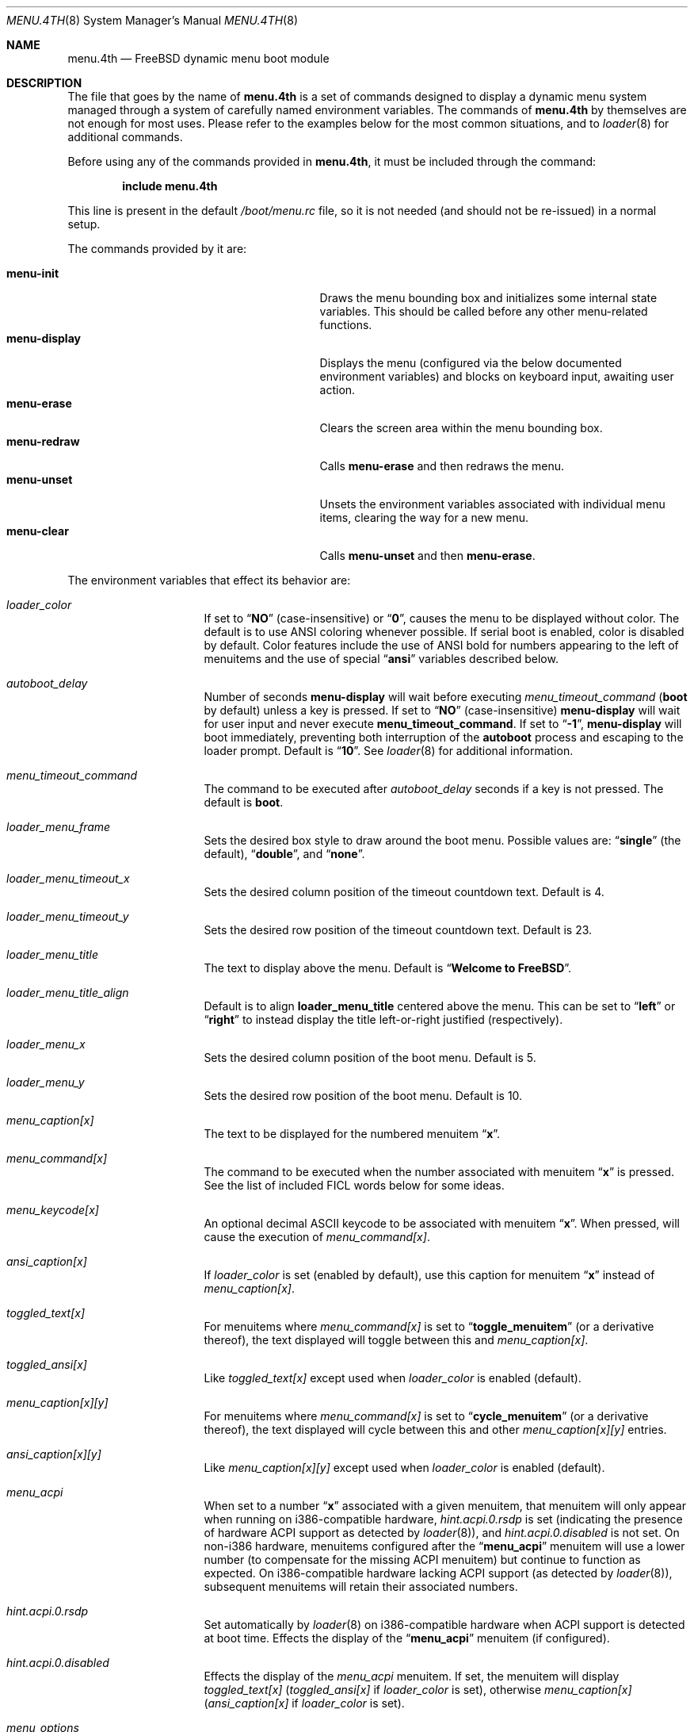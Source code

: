 .\" Copyright (c) 2011-2013 Devin Teske
.\" All rights reserved.
.\"
.\" Redistribution and use in source and binary forms, with or without
.\" modification, are permitted provided that the following conditions
.\" are met:
.\" 1. Redistributions of source code must retain the above copyright
.\"    notice, this list of conditions and the following disclaimer.
.\" 2. Redistributions in binary form must reproduce the above copyright
.\"    notice, this list of conditions and the following disclaimer in the
.\"    documentation and/or other materials provided with the distribution.
.\"
.\" THIS SOFTWARE IS PROVIDED BY THE AUTHOR AND CONTRIBUTORS ``AS IS'' AND
.\" ANY EXPRESS OR IMPLIED WARRANTIES, INCLUDING, BUT NOT LIMITED TO, THE
.\" IMPLIED WARRANTIES OF MERCHANTABILITY AND FITNESS FOR A PARTICULAR PURPOSE
.\" ARE DISCLAIMED.  IN NO EVENT SHALL THE AUTHOR OR CONTRIBUTORS BE LIABLE
.\" FOR ANY DIRECT, INDIRECT, INCIDENTAL, SPECIAL, EXEMPLARY, OR CONSEQUENTIAL
.\" DAMAGES (INCLUDING, BUT NOT LIMITED TO, PROCUREMENT OF SUBSTITUTE GOODS
.\" OR SERVICES; LOSS OF USE, DATA, OR PROFITS; OR BUSINESS INTERRUPTION)
.\" HOWEVER CAUSED AND ON ANY THEORY OF LIABILITY, WHETHER IN CONTRACT, STRICT
.\" LIABILITY, OR TORT (INCLUDING NEGLIGENCE OR OTHERWISE) ARISING IN ANY WAY
.\" OUT OF THE USE OF THIS SOFTWARE, EVEN IF ADVISED OF THE POSSIBILITY OF
.\" SUCH DAMAGE.
.\"
.\" $FreeBSD$
.\"
.Dd August 6, 2013
.Dt MENU.4TH 8
.Os
.Sh NAME
.Nm menu.4th
.Nd FreeBSD dynamic menu boot module
.Sh DESCRIPTION
The file that goes by the name of
.Nm
is a set of commands designed to display a dynamic menu system managed through
a system of carefully named environment variables.
The commands of
.Nm
by themselves are not enough for most uses.
Please refer to the
examples below for the most common situations, and to
.Xr loader 8
for additional commands.
.Pp
Before using any of the commands provided in
.Nm ,
it must be included
through the command:
.Pp
.Dl include menu.4th
.Pp
This line is present in the default
.Pa /boot/menu.rc
file, so it is not needed (and should not be re-issued) in a normal setup.
.Pp
The commands provided by it are:
.Pp
.Bl -tag -width disable-module_module -compact -offset indent
.It Ic menu-init
Draws the menu bounding box and initializes some internal state variables.
This should be called before any other menu-related functions.
.It Ic menu-display
Displays the menu (configured via the below documented environment variables)
and blocks on keyboard input, awaiting user action.
.It Ic menu-erase
Clears the screen area within the menu bounding box.
.It Ic menu-redraw
Calls
.Ic menu-erase
and then redraws the menu.
.It Ic menu-unset
Unsets the environment variables associated with individual menu items,
clearing the way for a new menu.
.It Ic menu-clear
Calls
.Ic menu-unset
and then
.Ic menu-erase .
.El
.Pp
The environment variables that effect its behavior are:
.Bl -tag -width bootfile -offset indent
.It Va loader_color
If set to
.Dq Li NO
(case-insensitive) or
.Dq Li 0 ,
causes the menu to be displayed without color.
The default is to use ANSI coloring whenever possible.
If serial boot is enabled, color is disabled by default.
Color features include the use of ANSI bold for numbers appearing to the left
of menuitems and the use of special
.Dq Li ansi
variables described below.
.It Va autoboot_delay
Number of seconds
.Ic menu-display
will wait before executing
.Va menu_timeout_command
.Ic ( boot
by default) unless a key is pressed.
If set to
.Dq Li NO
(case-insensitive)
.Ic menu-display
will wait for user input and never execute
.Ic menu_timeout_command .
If set to
.Dq Li -1 ,
.Ic menu-display
will boot immediately, preventing both interruption of the
.Ic autoboot
process and escaping to the loader prompt.
Default is
.Dq Li 10 .
See
.Xr loader 8
for additional information.
.It Va menu_timeout_command
The command to be executed after
.Va autoboot_delay
seconds if a key is not pressed.
The default is
.Ic boot .
.It Va loader_menu_frame
Sets the desired box style to draw around the boot menu.
Possible values are:
.Dq Li single
.Pq the default ,
.Dq Li double ,
and
.Dq Li none .
.It Va loader_menu_timeout_x
Sets the desired column position of the timeout countdown text.
Default is 4.
.It Va loader_menu_timeout_y
Sets the desired row position of the timeout countdown text.
Default is 23.
.It Va loader_menu_title
The text to display above the menu.
Default is
.Dq Li "Welcome to FreeBSD" .
.It Va loader_menu_title_align
Default is to align
.Ic loader_menu_title
centered above the menu. This can be set to
.Dq Li left
or
.Dq Li right
to instead display the title left-or-right justified
.Pq respectively .
.It Va loader_menu_x
Sets the desired column position of the boot menu.
Default is 5.
.It Va loader_menu_y
Sets the desired row position of the boot menu.
Default is 10.
.It Va menu_caption[x]
The text to be displayed for the numbered menuitem
.Dq Li x .
.It Va menu_command[x]
The command to be executed when the number associated with menuitem
.Dq Li x
is pressed.
See the list of included FICL words below for some ideas.
.It Va menu_keycode[x]
An optional decimal ASCII keycode to be associated with menuitem
.Dq Li x .
When pressed, will cause the execution of
.Va menu_command[x] .
.It Va ansi_caption[x]
If
.Va loader_color
is set
.Pq enabled by default ,
use this caption for menuitem
.Dq Li x
instead of
.Va menu_caption[x] .
.It Va toggled_text[x]
For menuitems where
.Va menu_command[x]
is set to
.Dq Li toggle_menuitem
(or a derivative thereof), the text displayed
will toggle between this and
.Va menu_caption[x] .
.It Va toggled_ansi[x]
Like
.Va toggled_text[x]
except used when
.Va loader_color
is enabled
.Pq default .
.It Va menu_caption[x][y]
For menuitems where
.Va menu_command[x]
is set to
.Dq Li cycle_menuitem
(or a derivative thereof), the text displayed will cycle between this and other
.Va menu_caption[x][y]
entries.
.It Va ansi_caption[x][y]
Like
.Va menu_caption[x][y]
except used when
.Va loader_color
is enabled
.Pq default .
.It Va menu_acpi
When set to a number
.Dq Li x
associated with a given menuitem, that menuitem will only appear when
running on i386-compatible hardware,
.Va hint.acpi.0.rsdp
is set (indicating the presence of hardware ACPI support as detected by
.Xr loader 8 ) ,
and
.Va hint.acpi.0.disabled
is not set.
On non-i386 hardware, menuitems configured after the
.Dq Li menu_acpi
menuitem will use a lower number (to compensate for the missing ACPI menuitem)
but continue to function as expected.
On i386-compatible hardware lacking ACPI support (as detected by
.Xr loader 8 ) ,
subsequent menuitems will retain their associated numbers.
.It Va hint.acpi.0.rsdp
Set automatically by
.Xr loader 8
on i386-compatible hardware when ACPI support is detected at boot time.
Effects the display of the
.Dq Li menu_acpi
menuitem (if configured).
.It Va hint.acpi.0.disabled
Effects the display of the
.Va menu_acpi
menuitem.
If set, the menuitem will display
.Va toggled_text[x]
.Va ( toggled_ansi[x]
if
.Va loader_color
is set), otherwise
.Va menu_caption[x]
.Va ( ansi_caption[x]
if
.Va loader_color
is set).
.It Va menu_options
When set to a number
.Dq Li x ,
a single blank-line and an
.Dq Li Options
header are inserted between
.Va menu_caption[x-1]
and
.Va menu_caption[x]
(if configured).
.It Va menu_reboot
If set, adds a built-in
.Dq Li Reboot
menuitem to the end of the last configured menuitem.
If
.Va menu_options
is configured, the
.Dq Li Reboot
menuitem will be inserted before the
.Dq Options
separator.
.El
.Pp
In addition, it provides the following FICL words:
.Pp
.Bl -tag -width disable-module_module -compact -offset indent
.It Ic arch-i386? ( -- BOOL )
Returns true (-1) on i386 and false (0) otherwise.
.It Ic acpipresent? ( -- BOOL )
Returns true (-1) if ACPI is present and false (0) otherwise.
.It Ic acpienabled? ( -- BOOL )
Returns true (-1) if ACPI is enabled and false (0) otherwise.
.It Ic toggle_menuitem ( N -- N )
Toggles menuitem
.Dq Li N
between
.Va menu_caption[x]
and
.Va toggled_text[x]
(where
.Dq Li N
represents the ASCII decimal value for
.Dq Li x ) .
.It Ic cycle_menuitem ( N -- N )
Cycles menuitem
.Dq Li N
between
.Va menu_caption[x][y]
entries (where
.Va N
represents the ASCII decimal value for
.Va x ) .
.El
.Pp
For all values of
.Dq Li x
above, use any number between 1 through 9. Sorry, double-digits are not
currently supported.
.Sh FILES
.Bl -tag -width /boot/loader.4th -compact
.It Pa /boot/loader
The
.Xr loader 8 .
.It Pa /boot/menu.4th
.Nm
itself.
.It Pa /boot/loader.rc
.Xr loader 8
bootstrapping script.
.El
.Sh EXAMPLES
A simple boot menu:
.Pp
.Bd -literal -offset indent -compact
include /boot/menu.4th
menu-init
set menu_caption[1]="Boot"
set menu_command[1]="boot"
set menu_options=2
set menu_caption[2]="Option: NO"
set toggled_text[2]="Option: YES"
set menu_command[2]="toggle_menuitem"
set menu_timeout_command="boot"
set menu_reboot
menu-display
.Ed
.Sh SEE ALSO
.Xr loader.conf 5 ,
.Xr beastie.4th 8 ,
.Xr loader 8 ,
.Xr loader.4th 8
.Sh HISTORY
The
.Nm
set of commands first appeared in
.Fx 9.0 .
.Sh AUTHORS
The
.Nm
set of commands was written by
.An -nosplit
.An Devin Teske Aq dteske@FreeBSD.org .
